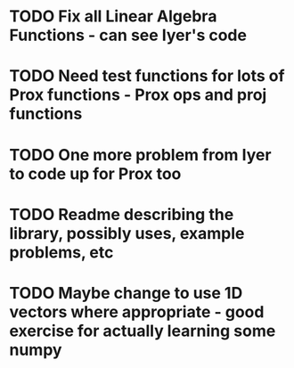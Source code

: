 * TODO Fix all Linear Algebra Functions - can see Iyer's code

* TODO Need test functions for lots of Prox functions - Prox ops and proj functions

* TODO One more problem from Iyer to code up for Prox too
  
* TODO Readme describing the library, possibly uses, example problems, etc
  
* TODO Maybe change to use 1D vectors where appropriate - good exercise for actually learning some numpy

